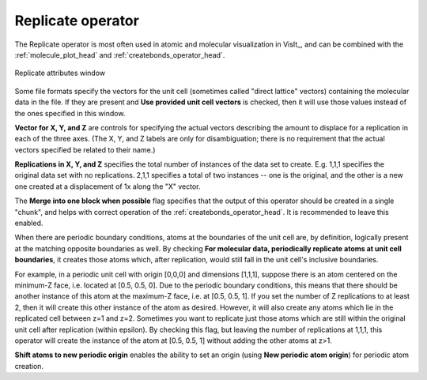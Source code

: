 .. _replicate_operator_head:

Replicate operator
~~~~~~~~~~~~~~~~~~

The Replicate operator is most often used in atomic and molecular visualization in VisIt_, and can be combined with the :ref:`molecule_plot_head` and :ref:`createbonds_operator_head`.


.. _replicatewindow:

.. figure:: images/replicatewindow.png
   :width: 70%
   :align: center

   Replicate attributes window


Some file formats specify the vectors for the unit cell (sometimes called "direct lattice" vectors) containing the molecular data in the file. If they are present and **Use provided unit cell vectors** is checked, then it will use those values instead of the ones specified in this window.


**Vector for X, Y, and Z** are controls for specifying the actual vectors describing the amount to displace for a replication in each of the three axes. (The X, Y, and Z labels are only for disambiguation; there is no requirement that the actual vectors specified be related to their name.)


**Replications in X, Y, and Z** specifies the total number of instances of the data set to create. E.g. 1,1,1 specifies the original data set with no replications. 2,1,1 specifies a total of two instances -- one is the original, and the other is a new one created at a displacement of 1x along the "X" vector.

The **Merge into one block when possible** flag specifies that the output of this operator should be created in a single "chunk", and helps with correct operation of the :ref:`createbonds_operator_head`.  It is recommended to leave this enabled.

When there are periodic boundary conditions, atoms at the boundaries of the unit cell are, by definition, logically present at the matching opposite boundaries as well. By checking **For molecular data, periodically replicate atoms at unit cell boundaries**, it creates those atoms which, after replication, would still fall in the unit cell's inclusive boundaries.

For example, in a periodic unit cell with origin [0,0,0] and dimensions [1,1,1], suppose there is an atom centered on the minimum-Z face, i.e. located at [0.5, 0.5, 0]. Due to the periodic boundary conditions, this means that there should be another instance of this atom at the maximum-Z face, i.e. at [0.5, 0.5, 1]. If you set the number of Z replications to at least 2, then it will create this other instance of the atom as desired. However, it will also create any atoms which lie in the replicated cell between z=1 and z=2. Sometimes you want to replicate just those atoms which are still within the original unit cell after replication (within epsilon). By checking this flag, but leaving the number of replications at 1,1,1, this operator will create the instance of the atom at [0.5, 0.5, 1] without adding the other atoms at z>1.

**Shift atoms to new periodic origin** enables the ability to set an origin (using **New periodic atom origin**) for periodic atom creation.

